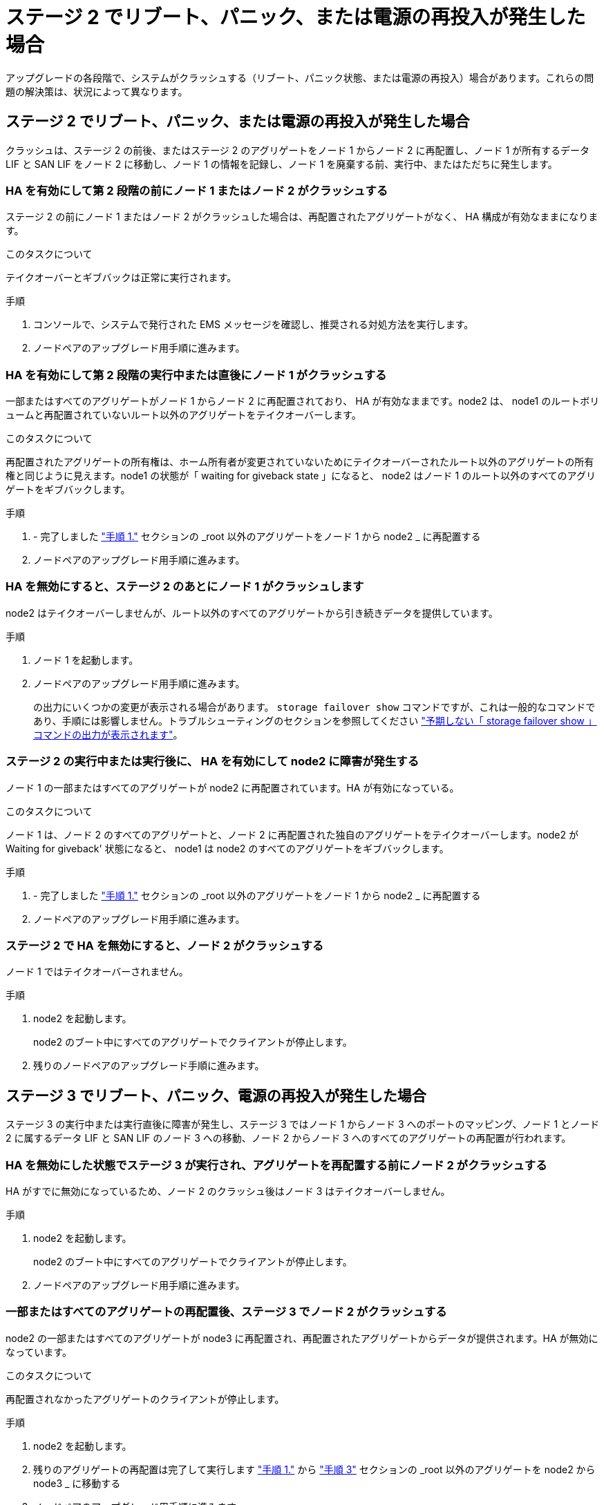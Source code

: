 = ステージ 2 でリブート、パニック、または電源の再投入が発生した場合
:allow-uri-read: 


アップグレードの各段階で、システムがクラッシュする（リブート、パニック状態、または電源の再投入）場合があります。これらの問題の解決策は、状況によって異なります。



== ステージ 2 でリブート、パニック、または電源の再投入が発生した場合

クラッシュは、ステージ 2 の前後、またはステージ 2 のアグリゲートをノード 1 からノード 2 に再配置し、ノード 1 が所有するデータ LIF と SAN LIF をノード 2 に移動し、ノード 1 の情報を記録し、ノード 1 を廃棄する前、実行中、またはただちに発生します。



=== HA を有効にして第 2 段階の前にノード 1 またはノード 2 がクラッシュする

ステージ 2 の前にノード 1 またはノード 2 がクラッシュした場合は、再配置されたアグリゲートがなく、 HA 構成が有効なままになります。

.このタスクについて
テイクオーバーとギブバックは正常に実行されます。

.手順
. コンソールで、システムで発行された EMS メッセージを確認し、推奨される対処方法を実行します。
. ノードペアのアップグレード用手順に進みます。




=== HA を有効にして第 2 段階の実行中または直後にノード 1 がクラッシュする

一部またはすべてのアグリゲートがノード 1 からノード 2 に再配置されており、 HA が有効なままです。node2 は、 node1 のルートボリュームと再配置されていないルート以外のアグリゲートをテイクオーバーします。

.このタスクについて
再配置されたアグリゲートの所有権は、ホーム所有者が変更されていないためにテイクオーバーされたルート以外のアグリゲートの所有権と同じように見えます。node1 の状態が「 waiting for giveback state 」になると、 node2 はノード 1 のルート以外のすべてのアグリゲートをギブバックします。

.手順
. - 完了しました link:relocate_non_root_aggr_node1_node2.html#step1["手順 1."] セクションの _root 以外のアグリゲートをノード 1 から node2 _ に再配置する
. ノードペアのアップグレード用手順に進みます。




=== HA を無効にすると、ステージ 2 のあとにノード 1 がクラッシュします

node2 はテイクオーバーしませんが、ルート以外のすべてのアグリゲートから引き続きデータを提供しています。

.手順
. ノード 1 を起動します。
. ノードペアのアップグレード用手順に進みます。
+
の出力にいくつかの変更が表示される場合があります。 `storage failover show` コマンドですが、これは一般的なコマンドであり、手順には影響しません。トラブルシューティングのセクションを参照してください link:issues_multiple_stages_of_procedure.html#storage-failover-command["予期しない「 storage failover show 」コマンドの出力が表示されます"]。





=== ステージ 2 の実行中または実行後に、 HA を有効にして node2 に障害が発生する

ノード 1 の一部またはすべてのアグリゲートが node2 に再配置されています。HA が有効になっている。

.このタスクについて
ノード 1 は、ノード 2 のすべてのアグリゲートと、ノード 2 に再配置された独自のアグリゲートをテイクオーバーします。node2 が Waiting for giveback' 状態になると、 node1 は node2 のすべてのアグリゲートをギブバックします。

.手順
. - 完了しました link:relocate_non_root_aggr_node1_node2.html#step1["手順 1."] セクションの _root 以外のアグリゲートをノード 1 から node2 _ に再配置する
. ノードペアのアップグレード用手順に進みます。




=== ステージ 2 で HA を無効にすると、ノード 2 がクラッシュする

ノード 1 ではテイクオーバーされません。

.手順
. node2 を起動します。
+
node2 のブート中にすべてのアグリゲートでクライアントが停止します。

. 残りのノードペアのアップグレード手順に進みます。




== ステージ 3 でリブート、パニック、電源の再投入が発生した場合

ステージ 3 の実行中または実行直後に障害が発生し、ステージ 3 ではノード 1 からノード 3 へのポートのマッピング、ノード 1 とノード 2 に属するデータ LIF と SAN LIF のノード 3 への移動、ノード 2 からノード 3 へのすべてのアグリゲートの再配置が行われます。



=== HA を無効にした状態でステージ 3 が実行され、アグリゲートを再配置する前にノード 2 がクラッシュする

HA がすでに無効になっているため、ノード 2 のクラッシュ後はノード 3 はテイクオーバーしません。

.手順
. node2 を起動します。
+
node2 のブート中にすべてのアグリゲートでクライアントが停止します。

. ノードペアのアップグレード用手順に進みます。




=== 一部またはすべてのアグリゲートの再配置後、ステージ 3 でノード 2 がクラッシュする

node2 の一部またはすべてのアグリゲートが node3 に再配置され、再配置されたアグリゲートからデータが提供されます。HA が無効になっています。

.このタスクについて
再配置されなかったアグリゲートのクライアントが停止します。

.手順
. node2 を起動します。
. 残りのアグリゲートの再配置は完了して実行します link:relocate_non_root_aggr_node2_node3.html#step1["手順 1."] から link:relocate_non_root_aggr_node2_node3.html#step3["手順 3"] セクションの _root 以外のアグリゲートを node2 から node3 _ に移動する
. ノードペアのアップグレード用手順に進みます。




=== ステージ 3 でノード 2 からアグリゲートが再配置される前に、ノード 3 がクラッシュした場合

node2 はテイクオーバーしませんが、ルート以外のすべてのアグリゲートから引き続きデータを提供しています。

.手順
. ノード 3 を起動します。
. ノードペアのアップグレード用手順に進みます。




=== アグリゲートの再配置中に、ステージ 3 でノード 3 がクラッシュした場合

node2 によるアグリゲートのノード 3 への再配置中にノード 3 がクラッシュした場合、 node2 を使用すると残りのアグリゲートの再配置が中止されます。

.このタスクについて
node2 では残りのアグリゲートの処理が続行されますが、 node3 のブート中にすでに node3 に再配置されたアグリゲートでクライアントが停止する可能性があります。

.手順
. ノード 3 を起動します。
. - 完了しました link:relocate_non_root_aggr_node2_node3.html#step3["手順 3"] セクションの「ルート以外のアグリゲートを node2 から node3 _ に再配置する」を再度実行します。
. ノードペアのアップグレード用手順に進みます。




=== ステージ 3 でクラッシュすると、ノード 3 がブートしない

重大な障害が原因で、ステージ 3 のクラッシュ後に node3 をブートすることはできません。

.ステップ
. テクニカルサポートにお問い合わせください。




=== ステージ 3 のあと、ステージ 5 の前に node2 がクラッシュします

ノード 3 では、すべてのアグリゲートのデータの提供が続行されます。HA ペアが無効になります。

.手順
. node2 を起動します。
. ノードペアのアップグレード用手順に進みます。




=== ステージ 3 の完了後、ステージ 5 の前にノード 3 がクラッシュした場合

ステージ 3 の完了後、ステージ 5 の前にノード 3 がクラッシュした場合。HA ペアが無効になります。

.手順
. ノード 3 を起動します。
+
すべてのアグリゲートがクライアントで停止します。

. ノードペアのアップグレード用手順に進みます。




== ステージ 5 でリブート、パニック、または電源の再投入が発生した場合

クラッシュは、ステージ 5 、ノード 4 のインストールとブートのステージ、ノード 2 からノード 4 へのポートのマッピング、ノード 2 に属するデータ LIF と SAN LIF のノード 2 からノード 4 への移動、ノード 2 のすべてのアグリゲートのノード 3 からノード 4 への再配置の実行中に発生する可能性があります。



=== ステージ 5 でノード 3 がクラッシュする

ノード 3 の一部またはすべてのアグリゲートが node4 に再配置されている。node4 にはテイクオーバーは行われず、 node3 がすでに再配置されたルート以外のアグリゲートは引き続き提供されます。HA ペアが無効になります。

.このタスクについて
node3 が再度ブートするまでは、残りのアグリゲートが停止している必要があります。

.手順
. ノード 3 を起動します。
. node2 に属していた残りのアグリゲートを再配置します link:relocate_node2_non_root_aggr_node3_node4.html#man_relocate_3_4_Step1["手順 1."] から link:relocate_node2_non_root_aggr_node3_node4.html#step3["手順 3"] セクションの _Relocate node2 のルート以外のアグリゲートを node3 から node4 に再配置する例を次に示します。
. ノードペアのアップグレード用手順に進みます。




=== ステージ 5 でノード 4 がクラッシュした場合

ノード 3 の一部またはすべてのアグリゲートが node4 に再配置されている。node3 は、自身が所有しているルート以外のアグリゲートおよび再配置されていないアグリゲートを引き続き提供します。HA が無効になっています。

.このタスクについて
ノード 4 が再びブートするまで再配置されたルート以外のアグリゲートは停止します。

.手順
. ノード 4 を起動します。
. 再度完了して、 node2 に属していた残りのアグリゲートを再配置します link:relocate_node2_non_root_aggr_node3_node4.html#Step1["手順 1."] から link:relocate_node2_non_root_aggr_node3_node4.html#step3["手順 3"] In _Relocate node2 のルート以外のアグリゲートを node3 から node4 に再配置します。
. ノードペアのアップグレード用手順に進みます。

